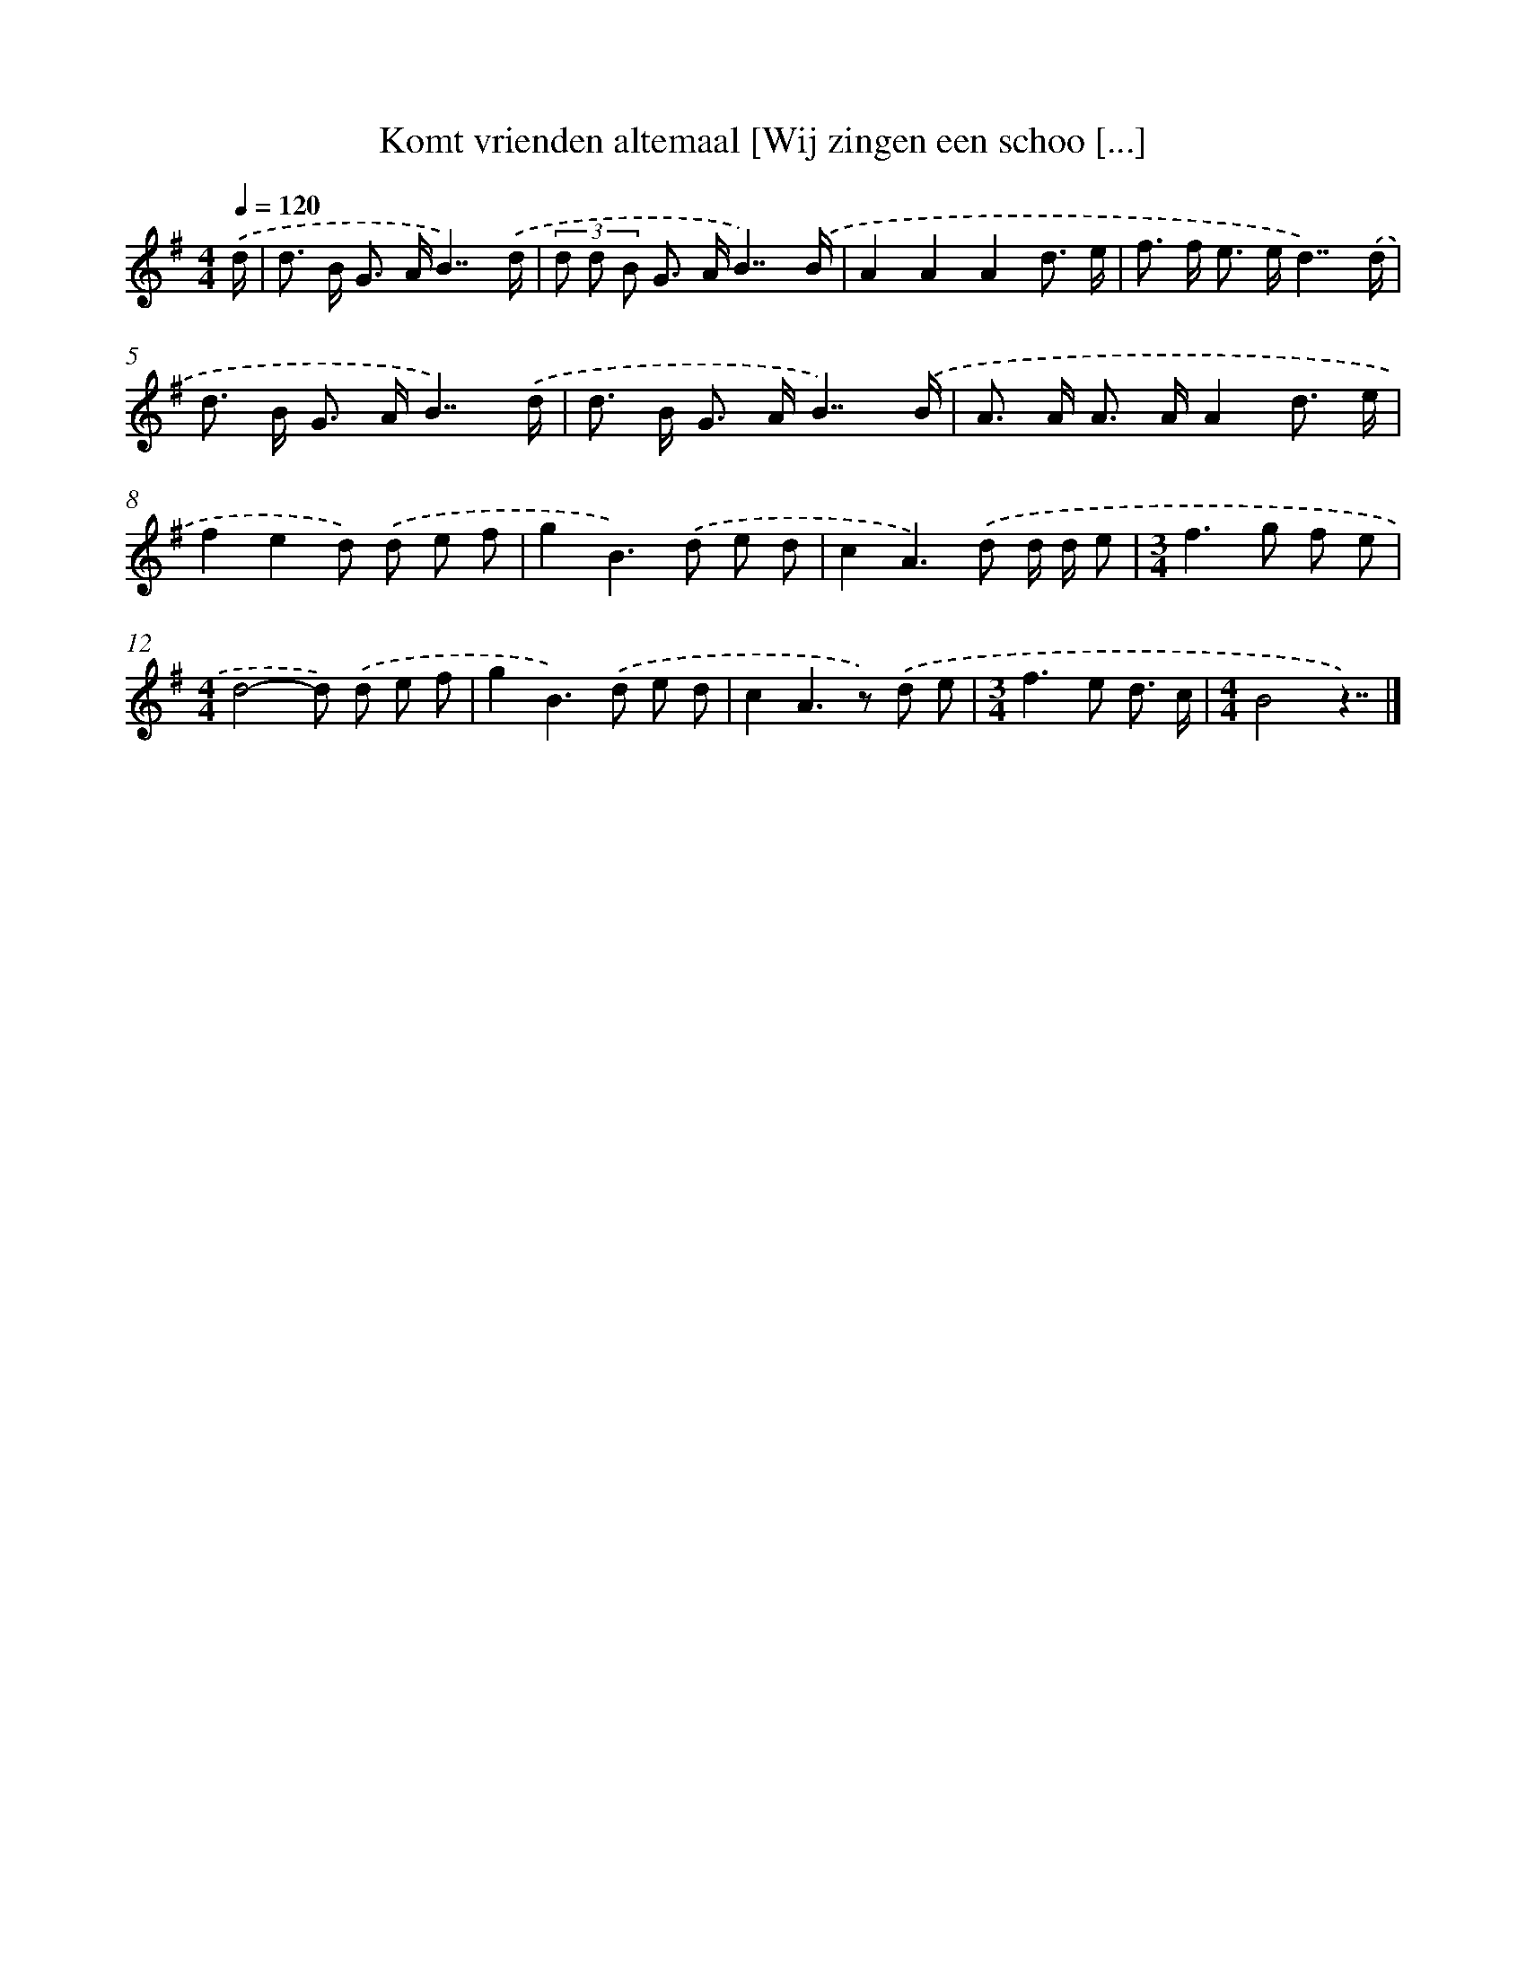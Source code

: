 X: 3940
T: Komt vrienden altemaal [Wij zingen een schoo [...]
%%abc-version 2.0
%%abcx-abcm2ps-target-version 5.9.1 (29 Sep 2008)
%%abc-creator hum2abc beta
%%abcx-conversion-date 2018/11/01 14:36:05
%%humdrum-veritas 1310672244
%%humdrum-veritas-data 1362114000
%%continueall 1
%%barnumbers 0
L: 1/8
M: 4/4
Q: 1/4=120
K: G clef=treble
.('d/ [I:setbarnb 1]|
d> B G> AB7/).('d/ |
(3d d B G> AB7/).('B/ |
A2A2A2d3/ e/ |
f> f e> ed7/).('d/ |
d> B G> AB7/).('d/ |
d> B G> AB7/).('B/ |
A> A A> AA2d3/ e/ |
f2e2d) .('d e f |
g2B2>).('d2 e d |
c2A2>).('d2 d/ d/ e |
[M:3/4]f2>g2 f e |
[M:4/4]d4-d) .('d e f |
g2B2>).('d2 e d |
c2A2>z2) .('d e |
[M:3/4]f2>e2 d3/ c/ |
[M:4/4]B4z7/) |]
